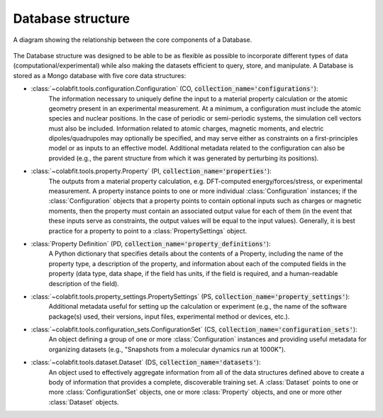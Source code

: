 ==================
Database structure
==================

.. figure:: ds_diagram_cropped.png
    :width: 626
    :height: 703
    :align: center
    :alt: A diagram showing the relationship between the five core data structures that make up a Database.

    A diagram showing the relationship between the core components of a
    Database.

The Database structure was designed to be able to be as flexible as possible to
incorporate different types of data (computational/experimental) while also
making the datasets efficient to query, store, and manipulate. A Database is
stored as a Mongo database with  five core data structures:

* :class:`~colabfit.tools.configuration.Configuration` (CO, :code:`collection_name='configurations'`):
    The information necessary to uniquely define the input to a material
    property calculation or the atomic geometry present in an experimental
    measurement. At a minimum, a configuration must include the atomic species
    and nuclear positions. In the case of periodic or semi-periodic systems,
    the simulation cell vectors must also be included. Information related to
    atomic charges, magnetic moments, and electric dipoles/quadrupoles may
    optionally be specified, and may serve either as constraints on a
    first-principles model or as inputs to an effective model. Additional
    metadata related to the configuration can also be provided (e.g., the parent
    structure from which it was generated by perturbing its positions).
* :class:`~colabfit.tools.property.Property` (PI, :code:`collection_name='properties'`):
      The outputs from a material property calculation, e.g. DFT-computed
      energy/forces/stress, or experimental measurement. A property instance points to
      one or more individual :class:`Configuration`
      instances; if the :class:`Configuration` objects that a property points to
      contain optional inputs such as charges or magnetic moments, then the
      property must contain an associated output value for each of them (in the
      event that these inputs serve as constraints, the output values will be
      equal to the input values). Generally, it is best practice for a property
      to point to a :class:`PropertySettings` object.
* :class:`Property Definition` (PD, :code:`collection_name='property_definitions'`):
      A Python dictionary that specifies details about the contents of a
      Property, including the name of the property type, a description of the
      property, and information about each of the computed fields in the
      property (data type, data shape, if the field has units, if the field is
      required, and a human-readable description of the field).
* :class:`~colabfit.tools.property_settings.PropertySettings` (PS, :code:`collection_name='property_settings'`):
      Additional metadata useful for setting up the calculation or experiment
      (e.g., the name of the software package(s) used, their versions, input
      files, experimental method or devices, etc.).
* :class:`~colabfit.tools.configuration_sets.ConfigurationSet` (CS, :code:`collection_name='configuration_sets'`):
      An object defining a group of one or more :class:`Configuration` instances
      and providing useful metadata for organizing datasets (e.g., "Snapshots
      from a molecular dynamics run at 1000K").
* :class:`~colabfit.tools.dataset.Dataset` (DS, :code:`collection_name='datasets'`):
      An object used to effectively aggregate information from all of the data
      structures defined above to create a body of information that provides a
      complete, discoverable training set. A :class:`Dataset` points to one or more
      :class:`ConfigurationSet` objects, one or more :class:`Property` objects,
      and one or more other :class:`Dataset` objects.



